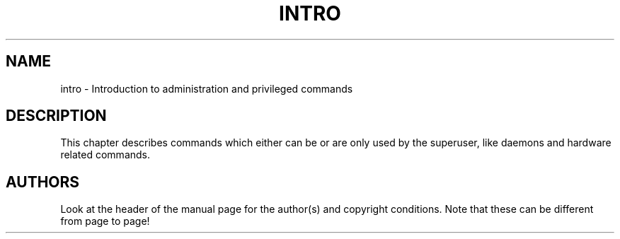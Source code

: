 .\" Copyright (c) 1993 Michael Haardt (michael@moria.de), Fri Apr  2 11:32:09 MET DST 1993
.\"
.\" This is free documentation; you can redistribute it and/or
.\" modify it under the terms of the GNU General Public License as
.\" published by the Free Software Foundation; either version 2 of
.\" the License, or (at your option) any later version.
.\"
.\" The GNU General Public License's references to "object code"
.\" and "executables" are to be interpreted as the output of any
.\" document formatting or typesetting system, including
.\" intermediate and printed output.
.\"
.\" This manual is distributed in the hope that it will be useful,
.\" but WITHOUT ANY WARRANTY; without even the implied warranty of
.\" MERCHANTABILITY or FITNESS FOR A PARTICULAR PURPOSE.  See the
.\" GNU General Public License for more details.
.\"
.\" You should have received a copy of the GNU General Public
.\" License along with this manual; if not, write to the Free
.\" Software Foundation, Inc., 59 Temple Place, Suite 330, Boston, MA 02111,
.\" USA.
.\" 
.\" Modified Sat Jul 24 17:35:48 1993 by Rik Faith (faith@cs.unc.edu)
.TH INTRO 8 1993-07-24 "Linux" "Linux Programmer's Manual"
.SH NAME
intro \- Introduction to administration and privileged commands
.SH DESCRIPTION
This chapter describes commands which either can be or are only used by
the superuser, like daemons and hardware related commands.
.SH AUTHORS
Look at the header of the manual page for the author(s) and copyright
conditions.  Note that these can be different from page to page!

